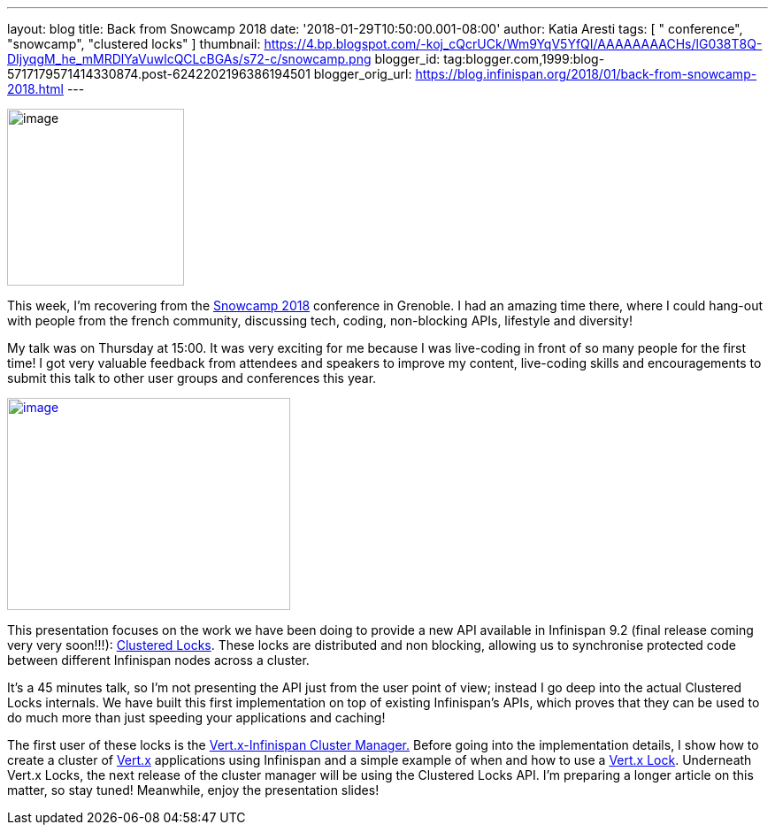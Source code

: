 ---
layout: blog
title: Back from Snowcamp 2018
date: '2018-01-29T10:50:00.001-08:00'
author: Katia Aresti
tags: [ " conference", "snowcamp", "clustered locks" ]
thumbnail: https://4.bp.blogspot.com/-koj_cQcrUCk/Wm9YqV5YfQI/AAAAAAAACHs/lG038T8Q-DIjyqgM_he_mMRDlYaVuwlcQCLcBGAs/s72-c/snowcamp.png
blogger_id: tag:blogger.com,1999:blog-5717179571414330874.post-6242202196386194501
blogger_orig_url: https://blog.infinispan.org/2018/01/back-from-snowcamp-2018.html
---


image:https://4.bp.blogspot.com/-koj_cQcrUCk/Wm9YqV5YfQI/AAAAAAAACHs/lG038T8Q-DIjyqgM_he_mMRDlYaVuwlcQCLcBGAs/s200/snowcamp.png[image,width=200,height=200]



This week, I'm recovering from the https://snowcamp.io/[Snowcamp 2018]
conference in Grenoble. I had an amazing time there, where I could
hang-out with people from the french community, discussing tech, coding,
non-blocking APIs, lifestyle and diversity!

My talk was on Thursday at 15:00. It was very exciting for me because I
was live-coding in front of so many people for the first time! I got
very valuable feedback from attendees and speakers to improve my
content, live-coding skills and encouragements to submit this talk to
other user groups and conferences this year.


https://1.bp.blogspot.com/-jNPhTJ97Ta0/Wm9VWBNgApI/AAAAAAAACHk/Vgkn3mAT6ogj7OeUo2wiZql_lH4BVV0kgCEwYBhgL/s1600/livecoding-touched.jpg[image:https://1.bp.blogspot.com/-jNPhTJ97Ta0/Wm9VWBNgApI/AAAAAAAACHk/Vgkn3mAT6ogj7OeUo2wiZql_lH4BVV0kgCEwYBhgL/s320/livecoding-touched.jpg[image,width=320,height=240]]




This presentation focuses on the work we have been doing to provide a
new API available in Infinispan 9.2 (final release coming very very
soon!!!):
http://infinispan.org/docs/dev/user_guide/user_guide.html#clustered_lock[Clustered
Locks]. These locks are distributed and non blocking, allowing us to
synchronise protected code between different Infinispan nodes across a
cluster.

It's a 45 minutes talk, so I'm not presenting the API just from the user
point of view; instead I go deep into the actual Clustered Locks
internals. We have built this first implementation on top of existing
Infinispan's APIs, which proves that they can be used to do much more
than just speeding your applications and caching!

The first user of these locks is the
https://github.com/vert-x3/vertx-infinispan[Vert.x-Infinispan Cluster
Manager.] Before going into the implementation details, I show how to
create a cluster of http://vertx.io/[Vert.x] applications using
Infinispan and a simple example of when and how to use a
http://vertx.io/docs/apidocs/io/vertx/core/shareddata/Lock.html[Vert.x
Lock]. Underneath Vert.x Locks, the next release of the cluster manager
will be using the Clustered Locks API. I'm preparing a longer article on
this matter, so stay tuned! Meanwhile, enjoy the presentation slides!

